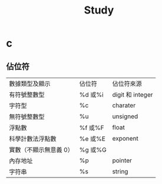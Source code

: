 #+TITLE: Study

* c
** 佔位符
| 數據類型及顯示        | 佔位符 | 佔位符來源     |
| 有符號整數型          | %d 或%i | digit 和 integer |
| 字符型                | %c     | charater       |
| 無符號整數型          | %u     | unsigned       |
| 浮點數                | %f 或%F | float          |
| 科學計數法浮點數      | %e 或%E | exponent       |
| 實數（不顯示無意義 0） | %g 或%G |                |
| 內存地址              | %p     | pointer        |
| 字符串                | %s     | string         |
